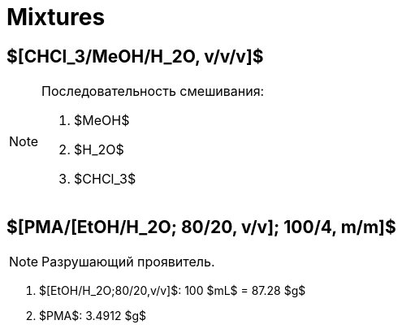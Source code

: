 = Mixtures
:nofooter:

== $[CHCl_3/MeOH/H_2O, v/v/v]$

.Последовательность смешивания:
[NOTE]
====
1. $MeOH$
2. $H_2O$
3. $CHCl_3$
====

== $[PMA/[EtOH/H_2O; 80/20, v/v]; 100/4, m/m]$

NOTE: Разрушающий проявитель.

. $[EtOH/H_2O;80/20,v/v]$: 100 $mL$ = 87.28 $g$
. $PMA$: 3.4912 $g$
